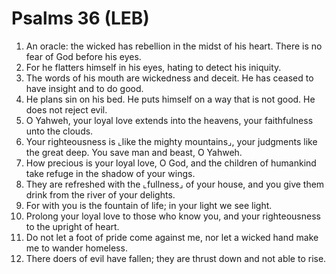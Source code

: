 * Psalms 36 (LEB)
:PROPERTIES:
:ID: LEB/19-PSA036
:END:

1. An oracle: the wicked has rebellion in the midst of his heart. There is no fear of God before his eyes.
2. For he flatters himself in his eyes, hating to detect his iniquity.
3. The words of his mouth are wickedness and deceit. He has ceased to have insight and to do good.
4. He plans sin on his bed. He puts himself on a way that is not good. He does not reject evil.
5. O Yahweh, your loyal love extends into the heavens, your faithfulness unto the clouds.
6. Your righteousness is ⌞like the mighty mountains⌟, your judgments like the great deep. You save man and beast, O Yahweh.
7. How precious is your loyal love, O God, and the children of humankind take refuge in the shadow of your wings.
8. They are refreshed with the ⌞fullness⌟ of your house, and you give them drink from the river of your delights.
9. For with you is the fountain of life; in your light we see light.
10. Prolong your loyal love to those who know you, and your righteousness to the upright of heart.
11. Do not let a foot of pride come against me, nor let a wicked hand make me to wander homeless.
12. There doers of evil have fallen; they are thrust down and not able to rise.
